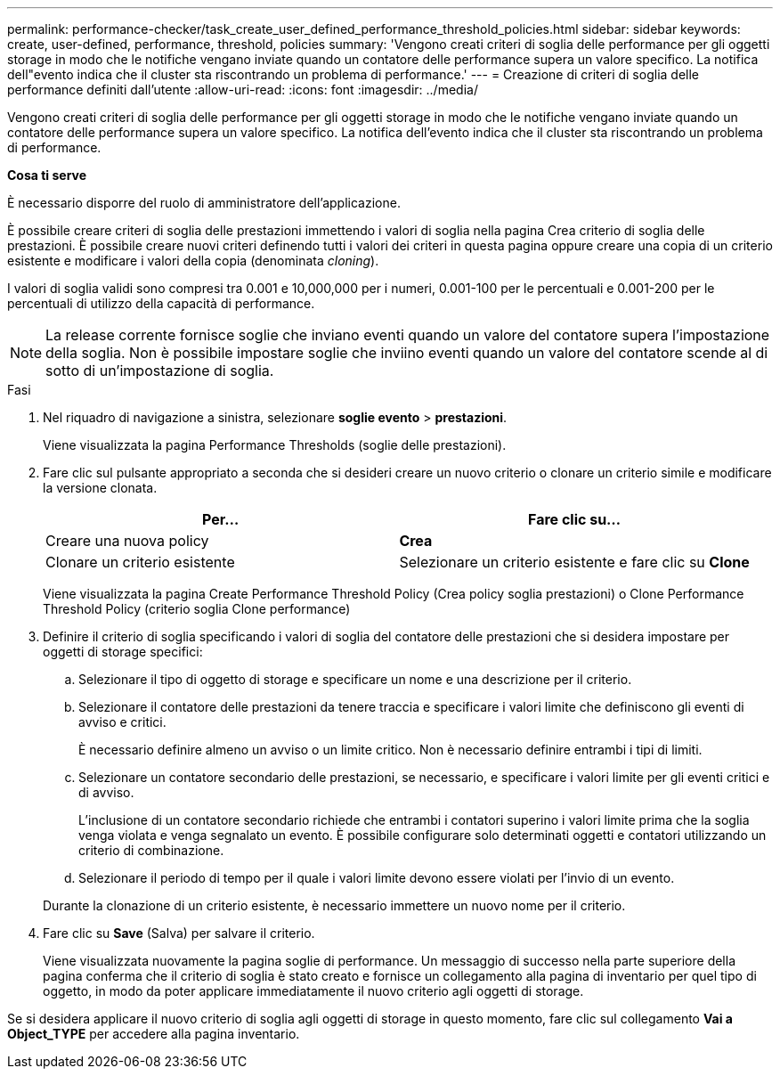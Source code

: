 ---
permalink: performance-checker/task_create_user_defined_performance_threshold_policies.html 
sidebar: sidebar 
keywords: create, user-defined, performance, threshold, policies 
summary: 'Vengono creati criteri di soglia delle performance per gli oggetti storage in modo che le notifiche vengano inviate quando un contatore delle performance supera un valore specifico. La notifica dell"evento indica che il cluster sta riscontrando un problema di performance.' 
---
= Creazione di criteri di soglia delle performance definiti dall'utente
:allow-uri-read: 
:icons: font
:imagesdir: ../media/


[role="lead"]
Vengono creati criteri di soglia delle performance per gli oggetti storage in modo che le notifiche vengano inviate quando un contatore delle performance supera un valore specifico. La notifica dell'evento indica che il cluster sta riscontrando un problema di performance.

*Cosa ti serve*

È necessario disporre del ruolo di amministratore dell'applicazione.

È possibile creare criteri di soglia delle prestazioni immettendo i valori di soglia nella pagina Crea criterio di soglia delle prestazioni. È possibile creare nuovi criteri definendo tutti i valori dei criteri in questa pagina oppure creare una copia di un criterio esistente e modificare i valori della copia (denominata _cloning_).

I valori di soglia validi sono compresi tra 0.001 e 10,000,000 per i numeri, 0.001-100 per le percentuali e 0.001-200 per le percentuali di utilizzo della capacità di performance.

[NOTE]
====
La release corrente fornisce soglie che inviano eventi quando un valore del contatore supera l'impostazione della soglia. Non è possibile impostare soglie che inviino eventi quando un valore del contatore scende al di sotto di un'impostazione di soglia.

====
.Fasi
. Nel riquadro di navigazione a sinistra, selezionare *soglie evento* > *prestazioni*.
+
Viene visualizzata la pagina Performance Thresholds (soglie delle prestazioni).

. Fare clic sul pulsante appropriato a seconda che si desideri creare un nuovo criterio o clonare un criterio simile e modificare la versione clonata.
+
|===
| Per... | Fare clic su... 


 a| 
Creare una nuova policy
 a| 
*Crea*



 a| 
Clonare un criterio esistente
 a| 
Selezionare un criterio esistente e fare clic su *Clone*

|===
+
Viene visualizzata la pagina Create Performance Threshold Policy (Crea policy soglia prestazioni) o Clone Performance Threshold Policy (criterio soglia Clone performance)

. Definire il criterio di soglia specificando i valori di soglia del contatore delle prestazioni che si desidera impostare per oggetti di storage specifici:
+
.. Selezionare il tipo di oggetto di storage e specificare un nome e una descrizione per il criterio.
.. Selezionare il contatore delle prestazioni da tenere traccia e specificare i valori limite che definiscono gli eventi di avviso e critici.
+
È necessario definire almeno un avviso o un limite critico. Non è necessario definire entrambi i tipi di limiti.

.. Selezionare un contatore secondario delle prestazioni, se necessario, e specificare i valori limite per gli eventi critici e di avviso.
+
L'inclusione di un contatore secondario richiede che entrambi i contatori superino i valori limite prima che la soglia venga violata e venga segnalato un evento. È possibile configurare solo determinati oggetti e contatori utilizzando un criterio di combinazione.

.. Selezionare il periodo di tempo per il quale i valori limite devono essere violati per l'invio di un evento.


+
Durante la clonazione di un criterio esistente, è necessario immettere un nuovo nome per il criterio.

. Fare clic su *Save* (Salva) per salvare il criterio.
+
Viene visualizzata nuovamente la pagina soglie di performance. Un messaggio di successo nella parte superiore della pagina conferma che il criterio di soglia è stato creato e fornisce un collegamento alla pagina di inventario per quel tipo di oggetto, in modo da poter applicare immediatamente il nuovo criterio agli oggetti di storage.



Se si desidera applicare il nuovo criterio di soglia agli oggetti di storage in questo momento, fare clic sul collegamento *Vai a Object_TYPE* per accedere alla pagina inventario.
